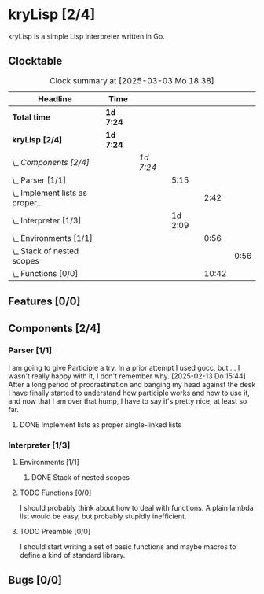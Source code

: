 # -*- mode: org; fill-column: 78; -*-
# Time-stamp: <2025-03-03 18:38:40 krylon>
#
#+TAGS: internals(i) ui(u) bug(b) feature(f)
#+TAGS: database(d) design(e), meditation(m)
#+TAGS: optimize(o) refactor(r) cleanup(c)
#+TAGS: web(w)
#+TODO: TODO(t)  RESEARCH(r) IMPLEMENT(i) TEST(e) | DONE(d) FAILED(f) CANCELLED(c)
#+TODO: MEDITATE(m) PLANNING(p) | SUSPENDED(s)
#+PRIORITIES: A G D

* kryLisp [2/4]
  :PROPERTIES:
  :COOKIE_DATA: todo recursive
  :VISIBILITY: children
  :END:
  kryLisp is a simple Lisp interpreter written in Go.
** Clocktable
   #+BEGIN: clocktable :scope file :maxlevel 202 :emphasize t
   #+CAPTION: Clock summary at [2025-03-03 Mo 18:38]
   | Headline                             | Time      |           |         |       |      |
   |--------------------------------------+-----------+-----------+---------+-------+------|
   | *Total time*                         | *1d 7:24* |           |         |       |      |
   |--------------------------------------+-----------+-----------+---------+-------+------|
   | *kryLisp [2/4]*                      | *1d 7:24* |           |         |       |      |
   | \_  /Components [2/4]/               |           | /1d 7:24/ |         |       |      |
   | \_    Parser [1/1]                   |           |           |    5:15 |       |      |
   | \_      Implement lists as proper... |           |           |         |  2:42 |      |
   | \_    Interpreter [1/3]              |           |           | 1d 2:09 |       |      |
   | \_      Environments [1/1]           |           |           |         |  0:56 |      |
   | \_        Stack of nested scopes     |           |           |         |       | 0:56 |
   | \_      Functions [0/0]              |           |           |         | 10:42 |      |
   #+END:
** Features [0/0]
   :PROPERTIES:
   :COOKIE_DATA: todo recursive
   :VISIBILITY: children
   :END:
** Components [2/4]
   :PROPERTIES:
   :COOKIE_DATA: todo recursive
   :VISIBILITY: children
   :END:
*** Parser [1/1]
    :LOGBOOK:
    CLOCK: [2025-02-18 Di 14:41]--[2025-02-18 Di 15:03] =>  0:22
    CLOCK: [2025-02-13 Do 14:44]--[2025-02-13 Do 16:55] =>  2:11
    :END:
    I am going to give Participle a try. In a prior attempt I used gocc, but
    ... I wasn't really happy with it, I don't remember why.
    [2025-02-13 Do 15:44]
    After a long period of procrastination and banging my head against the
    desk I have finally started to understand how participle works and how to
    use it, and now that I am over that hump, I have to say it's pretty nice,
    at least so far.
**** DONE Implement lists as proper single-linked lists
     CLOSED: [2025-02-21 Fr 18:24]
     :LOGBOOK:
     CLOCK: [2025-02-21 Fr 17:50]--[2025-02-21 Fr 18:23] =>  0:33
     CLOCK: [2025-02-21 Fr 16:16]--[2025-02-21 Fr 16:21] =>  0:05
     CLOCK: [2025-02-19 Mi 18:37]--[2025-02-19 Mi 19:59] =>  1:22
     CLOCK: [2025-02-18 Di 15:13]--[2025-02-18 Di 15:55] =>  0:42
     :END:
*** Interpreter [1/3]
    :PROPERTIES:
    :COOKIE_DATA: todo recursive
    :VISIBILITY: children
    :END:
    :LOGBOOK:
    CLOCK: [2025-02-25 Di 14:29]--[2025-02-25 Di 14:33] =>  0:04
    CLOCK: [2025-02-24 Mo 22:01]--[2025-02-25 Di 01:50] =>  3:49
    CLOCK: [2025-02-24 Mo 14:25]--[2025-02-24 Mo 14:43] =>  0:18
    CLOCK: [2025-02-23 So 18:22]--[2025-02-23 So 21:34] =>  3:12
    CLOCK: [2025-02-23 So 15:30]--[2025-02-23 So 15:53] =>  0:23
    CLOCK: [2025-02-22 Sa 19:25]--[2025-02-22 Sa 19:47] =>  0:22
    CLOCK: [2025-02-22 Sa 14:25]--[2025-02-22 Sa 15:52] =>  1:27
    CLOCK: [2025-02-21 Fr 19:57]--[2025-02-21 Fr 20:14] =>  0:17
    CLOCK: [2025-02-18 Di 14:36]--[2025-02-18 Di 14:41] =>  0:05
    CLOCK: [2025-02-17 Mo 15:18]--[2025-02-17 Mo 18:02] =>  2:44
    CLOCK: [2025-02-15 Sa 17:34]--[2025-02-15 Sa 18:09] =>  0:35
    CLOCK: [2025-02-15 Sa 15:21]--[2025-02-15 Sa 16:36] =>  1:15
    :END:
**** Environments [1/1]
     :PROPERTIES:
     :COOKIE_DATA: todo recursive
     :VISIBILITY: children
     :END:
***** DONE Stack of nested scopes
      CLOSED: [2025-02-25 Di 17:37]
      :LOGBOOK:
      CLOCK: [2025-02-25 Di 14:35]--[2025-02-25 Di 15:31] =>  0:56
      :END:
**** TODO Functions [0/0]
     :LOGBOOK:
     CLOCK: [2025-03-03 Mo 17:45]--[2025-03-03 Mo 18:38] =>  0:53
     CLOCK: [2025-03-01 Sa 15:27]--[2025-03-01 Sa 18:38] =>  3:11
     CLOCK: [2025-03-01 Sa 15:05]--[2025-03-01 Sa 15:19] =>  0:14
     CLOCK: [2025-02-28 Fr 16:19]--[2025-02-28 Fr 16:52] =>  0:33
     CLOCK: [2025-02-25 Di 17:37]--[2025-02-25 Di 21:45] =>  4:08
     CLOCK: [2025-02-24 Mo 20:35]--[2025-02-24 Mo 21:42] =>  1:07
     CLOCK: [2025-02-24 Mo 19:50]--[2025-02-24 Mo 20:26] =>  0:36
     :END:
     I should probably think about how to deal with functions. A plain lambda
     list would be easy, but probably stupidly inefficient.
**** TODO Preamble [0/0]
     I should start writing a set of basic functions and maybe macros to
     define a kind of standard library.
** Bugs [0/0]
   :PROPERTIES:
   :COOKIE_DATA: todo recursive
   :VISIBILITY: children
   :END:
